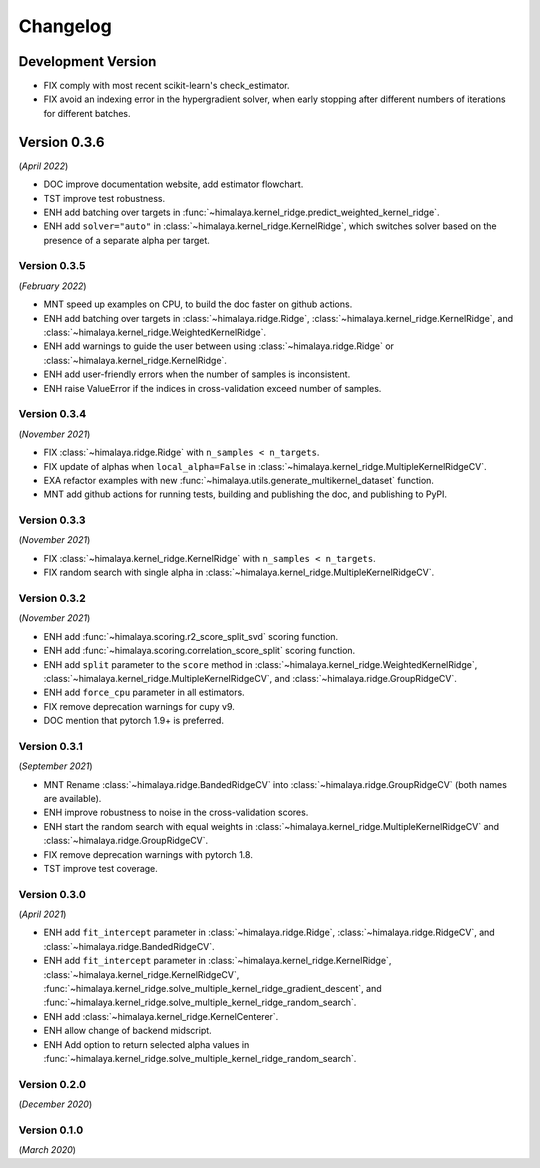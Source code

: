 Changelog
=========

Development Version
~~~~~~~~~~~~~~~~~~~

- FIX comply with most recent scikit-learn's check_estimator.
- FIX avoid an indexing error in the hypergradient solver, when early stopping
  after different numbers of iterations for different batches.


Version 0.3.6
~~~~~~~~~~~~~
(*April 2022*)

- DOC improve documentation website, add estimator flowchart.
- TST improve test robustness.
- ENH add batching over targets in
  :func:`~himalaya.kernel_ridge.predict_weighted_kernel_ridge`.
- ENH add ``solver="auto"`` in :class:`~himalaya.kernel_ridge.KernelRidge`,
  which switches solver based on the presence of a separate alpha per target.

Version 0.3.5
-------------
(*February 2022*)

- MNT speed up examples on CPU, to build the doc faster on github actions.
- ENH add batching over targets in :class:`~himalaya.ridge.Ridge`,
  :class:`~himalaya.kernel_ridge.KernelRidge`, and
  :class:`~himalaya.kernel_ridge.WeightedKernelRidge`.
- ENH add warnings to guide the user between using
  :class:`~himalaya.ridge.Ridge` or
  :class:`~himalaya.kernel_ridge.KernelRidge`.
- ENH add user-friendly errors when the number of samples is inconsistent.
- ENH raise ValueError if the indices in cross-validation exceed number of
  samples.

Version 0.3.4
-------------
(*November 2021*)

- FIX :class:`~himalaya.ridge.Ridge` with ``n_samples < n_targets``.
- FIX update of alphas when ``local_alpha=False`` in
  :class:`~himalaya.kernel_ridge.MultipleKernelRidgeCV`.
- EXA refactor examples with new
  :func:`~himalaya.utils.generate_multikernel_dataset` function.
- MNT add github actions for running tests, building and publishing the doc,
  and publishing to PyPI.

Version 0.3.3
-------------
(*November 2021*)

- FIX :class:`~himalaya.kernel_ridge.KernelRidge` with
  ``n_samples < n_targets``.
- FIX random search with single alpha in
  :class:`~himalaya.kernel_ridge.MultipleKernelRidgeCV`.

Version 0.3.2
-------------
(*November 2021*)

- ENH add :func:`~himalaya.scoring.r2_score_split_svd` scoring function.
- ENH add :func:`~himalaya.scoring.correlation_score_split` scoring function.
- ENH add ``split`` parameter to the ``score`` method in
  :class:`~himalaya.kernel_ridge.WeightedKernelRidge`,
  :class:`~himalaya.kernel_ridge.MultipleKernelRidgeCV`, and
  :class:`~himalaya.ridge.GroupRidgeCV`.
- ENH add ``force_cpu`` parameter in all estimators.
- FIX remove deprecation warnings for cupy v9.
- DOC mention that pytorch 1.9+ is preferred.

Version 0.3.1
-------------
(*September 2021*)

- MNT Rename :class:`~himalaya.ridge.BandedRidgeCV` into
  :class:`~himalaya.ridge.GroupRidgeCV` (both names are available).
- ENH improve robustness to noise in the cross-validation scores.
- ENH start the random search with equal weights in
  :class:`~himalaya.kernel_ridge.MultipleKernelRidgeCV`
  and :class:`~himalaya.ridge.GroupRidgeCV`.
- FIX remove deprecation warnings with pytorch 1.8.
- TST improve test coverage.

Version 0.3.0
-------------
(*April 2021*)

- ENH add ``fit_intercept`` parameter in :class:`~himalaya.ridge.Ridge`,
  :class:`~himalaya.ridge.RidgeCV`, and :class:`~himalaya.ridge.BandedRidgeCV`.
- ENH add ``fit_intercept`` parameter in
  :class:`~himalaya.kernel_ridge.KernelRidge`,
  :class:`~himalaya.kernel_ridge.KernelRidgeCV`,
  :func:`~himalaya.kernel_ridge.solve_multiple_kernel_ridge_gradient_descent`,
  and :func:`~himalaya.kernel_ridge.solve_multiple_kernel_ridge_random_search`.
- ENH add :class:`~himalaya.kernel_ridge.KernelCenterer`.
- ENH allow change of backend midscript.
- ENH Add option to return selected alpha values in
  :func:`~himalaya.kernel_ridge.solve_multiple_kernel_ridge_random_search`.

Version 0.2.0
-------------
(*December 2020*)

Version 0.1.0
-------------
(*March 2020*)

